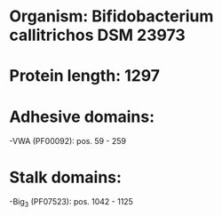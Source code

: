 * Organism: Bifidobacterium callitrichos DSM 23973
* Protein length: 1297
* Adhesive domains:
-VWA (PF00092): pos. 59 - 259
* Stalk domains:
-Big_3 (PF07523): pos. 1042 - 1125

